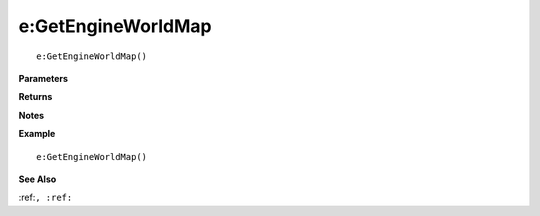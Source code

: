 .. _e_GetEngineWorldMap:

===================================
e\:GetEngineWorldMap 
===================================

.. description
    
::

   e:GetEngineWorldMap()


**Parameters**



**Returns**



**Notes**



**Example**

::

   e:GetEngineWorldMap()

**See Also**

:ref:``, :ref:`` 


